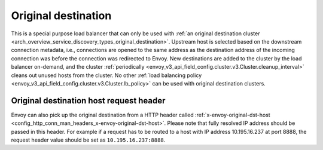 .. _arch_overview_load_balancing_types_original_destination:

Original destination
--------------------

This is a special purpose load balancer that can only be used with :ref:`an original destination
cluster <arch_overview_service_discovery_types_original_destination>`. Upstream host is selected
based on the downstream connection metadata, i.e., connections are opened to the same address as the
destination address of the incoming connection was before the connection was redirected to
Envoy. New destinations are added to the cluster by the load balancer on-demand, and the cluster
:ref:`periodically <envoy_v3_api_field_config.cluster.v3.Cluster.cleanup_interval>` cleans out unused hosts
from the cluster. No other :ref:`load balancing policy <envoy_v3_api_field_config.cluster.v3.Cluster.lb_policy>` can
be used with original destination clusters.

.. _arch_overview_load_balancing_types_original_destination_request_header:

Original destination host request header
^^^^^^^^^^^^^^^^^^^^^^^^^^^^^^^^^^^^^^^^
Envoy can also pick up the original destination from a HTTP header called
:ref:`x-envoy-original-dst-host <config_http_conn_man_headers_x-envoy-original-dst-host>`.
Please note that fully resolved IP address should be passed in this header. For example if a request has to be
routed to a host with IP address 10.195.16.237 at port 8888, the request header value should be set as
``10.195.16.237:8888``.


